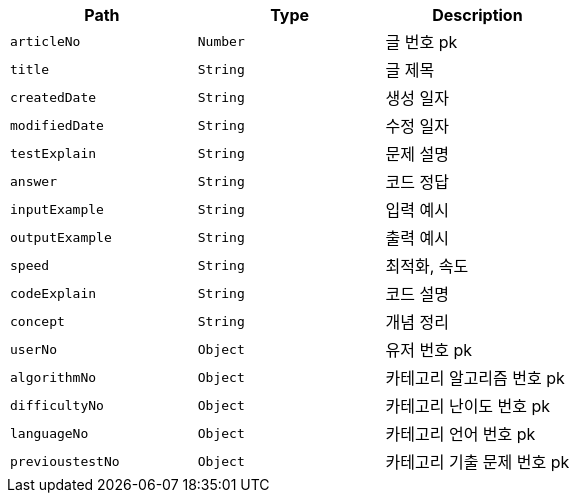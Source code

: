 |===
|Path|Type|Description

|`+articleNo+`
|`+Number+`
|글 번호 pk

|`+title+`
|`+String+`
|글 제목

|`+createdDate+`
|`+String+`
|생성 일자

|`+modifiedDate+`
|`+String+`
|수정 일자

|`+testExplain+`
|`+String+`
|문제 설명

|`+answer+`
|`+String+`
|코드 정답

|`+inputExample+`
|`+String+`
|입력 예시

|`+outputExample+`
|`+String+`
|출력 예시

|`+speed+`
|`+String+`
|최적화, 속도

|`+codeExplain+`
|`+String+`
|코드 설명

|`+concept+`
|`+String+`
|개념 정리

|`+userNo+`
|`+Object+`
|유저 번호 pk

|`+algorithmNo+`
|`+Object+`
|카테고리 알고리즘 번호 pk

|`+difficultyNo+`
|`+Object+`
|카테고리 난이도 번호 pk

|`+languageNo+`
|`+Object+`
|카테고리 언어 번호 pk

|`+previoustestNo+`
|`+Object+`
|카테고리 기출 문제 번호 pk

|===
